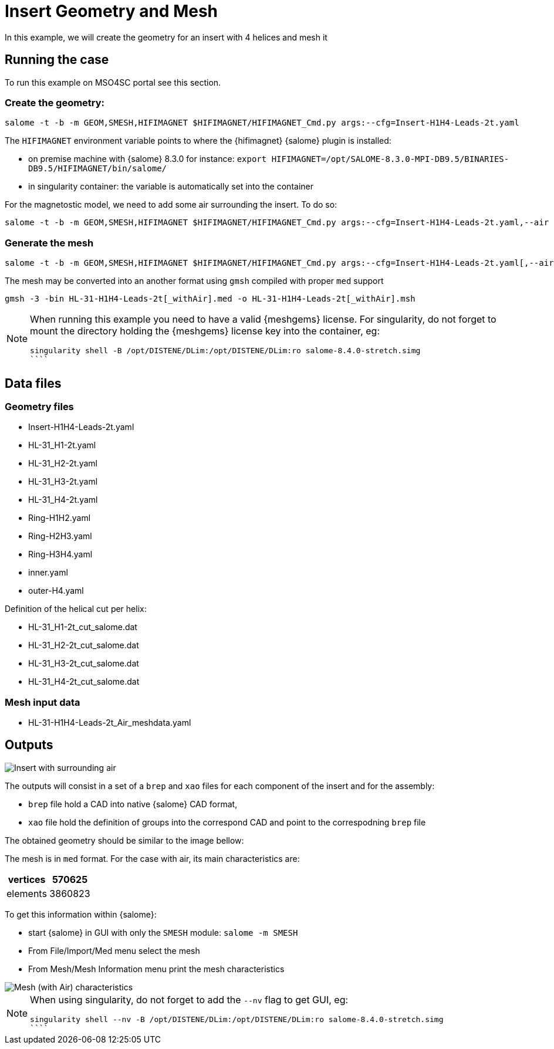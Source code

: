 = Insert Geometry and Mesh

In this example, we will create the geometry for an insert with 4 helices and mesh it

== Running the case


To run this example on MSO4SC portal see this section.

=== Create the geometry:

[source,sh]
----
salome -t -b -m GEOM,SMESH,HIFIMAGNET $HIFIMAGNET/HIFIMAGNET_Cmd.py args:--cfg=Insert-H1H4-Leads-2t.yaml
----

The `HIFIMAGNET` environment variable points to where the {hifimagnet} {salome} plugin is installed:

* on premise machine with {salome} 8.3.0 for instance: `export HIFIMAGNET=/opt/SALOME-8.3.0-MPI-DB9.5/BINARIES-DB9.5/HIFIMAGNET/bin/salome/`
* in singularity container: the variable is automatically set into the container

For the magnetostic model, we need to add some air surrounding the insert. To do so:

[source,sh]
----
salome -t -b -m GEOM,SMESH,HIFIMAGNET $HIFIMAGNET/HIFIMAGNET_Cmd.py args:--cfg=Insert-H1H4-Leads-2t.yaml,--air
----

=== Generate the mesh

[source,sh]
----
salome -t -b -m GEOM,SMESH,HIFIMAGNET $HIFIMAGNET/HIFIMAGNET_Cmd.py args:--cfg=Insert-H1H4-Leads-2t.yaml[,--air],--mesh[,--groupCoolingChannels]
----

The mesh may be converted into an another format using `gmsh` compiled with proper `med` support
----
gmsh -3 -bin HL-31-H1H4-Leads-2t[_withAir].med -o HL-31-H1H4-Leads-2t[_withAir].msh
----

[NOTE]
====
When running this example you need to have a valid {meshgems} license.
For singularity, do not forget to mount the directory holding the {meshgems} license key into the container, eg:

```
singularity shell -B /opt/DISTENE/DLim:/opt/DISTENE/DLim:ro salome-8.4.0-stretch.simg 
````

====

== Data files

=== Geometry files

* Insert-H1H4-Leads-2t.yaml
* HL-31_H1-2t.yaml
* HL-31_H2-2t.yaml
* HL-31_H3-2t.yaml
* HL-31_H4-2t.yaml
* Ring-H1H2.yaml
* Ring-H2H3.yaml
* Ring-H3H4.yaml
* inner.yaml
* outer-H4.yaml

Definition of the helical cut per helix:

* HL-31_H1-2t_cut_salome.dat
* HL-31_H2-2t_cut_salome.dat
* HL-31_H3-2t_cut_salome.dat
* HL-31_H4-2t_cut_salome.dat


=== Mesh input data

* HL-31-H1H4-Leads-2t_Air_meshdata.yaml

== Outputs

image::CAD/ex_CAD_Insert_Air.png[Insert with surrounding air]

The outputs will consist in a set of a `brep` and `xao` files for each component of the insert
and for the assembly:

* `brep` file hold a CAD into native {salome} CAD format,
* `xao` file hold the definition of groups into the correspond CAD and point to the correspodning `brep` file

The obtained geometry should be similar to the image bellow:

The mesh is in `med` format. For the case with air, its main characteristics are:

[options="header,footer"]
|===
| vertices | 570625
| elements | 3860823
|===

To get this information within {salome}:

* start {salome} in GUI with only the `SMESH` module: `salome -m SMESH`
* From File/Import/Med menu select the mesh
* From Mesh/Mesh Information menu print the mesh characteristics

image::CAD/ex_Mesh_Insert.png[Mesh (with Air) characteristics]

[NOTE]
====
When using singularity, do not forget to add the `--nv` flag to get GUI, eg:

```
singularity shell --nv -B /opt/DISTENE/DLim:/opt/DISTENE/DLim:ro salome-8.4.0-stretch.simg 
````

====
